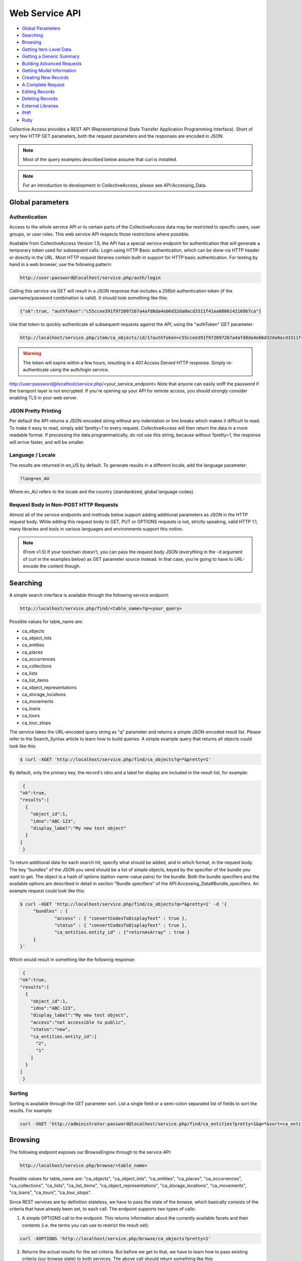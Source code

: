 Web Service API
===============

* `Global Parameters`_ 
* `Searching`_ 
* `Browsing`_ 
* `Getting Item-Level Data`_ 
* `Getting a Generic Summary`_ 
* `Building Advanced Requests`_ 
* `Getting Model Information`_ 
* `Creating New Records`_ 
* `A Complete Request`_ 
* `Editing Records`_ 
* `Deleting Records`_ 
* `External Libraries`_ 
* `PHP`_ 
* `Ruby`_ 

Collective Access provides a REST API (Representational State Transfer Application Programming Interface). Short of very few HTTP GET parameters, both the request parameters and the responses are encoded in JSON. 

.. note:: Most of the query examples described below assume that curl is installed. 

.. note:: For an introduction to development in CollectiveAccess, please see API:Accessing_Data. 

Global parameters
-----------------

Authentication
^^^^^^^^^^^^^^

Access to the whole service API or to certain parts of the CollectiveAccess data may be restricted to specific users, user groups, or user roles. This web service API respects those restrictions where possible. 

Available from CollectiveAccess Version 1.5, the API has a special service endpoint for authentication that will generate a temporary token used for subsequent calls. Login using HTTP Basic authentication, which can be done via HTTP header or directly in the URL. Most HTTP request libraries contain built-in support for HTTP basic authentication.
For testing by hand in a web browser, use the following pattern:

.. code-block::

   http://user:password@localhost/service.php/auth/login

Calling this service via GET will result in a JSON response that includes a 256bit authentication token (if the username/password combination is valid). It should look something like this:
   
.. code-block::

   {"ok":true, "authToken":"c55ccee391f972097267a4afd8da4eb6d32da0acd3311f41ea0806142169b7ca"}

Use that token to quickly authenticate all subsequent requests against the API, using the "authToken" GET parameter: 

.. code-block::

   http://localhost/service.php/item/ca_objects/id/1?authToken=c55ccee391f972097267a4afd8da4eb6d32da0acd3311f41ea0806142169b7ca

.. warning:: The token will expire within a few hours, resulting in a 401 Access Denied HTTP response. Simply re-authenticate using the auth/login service.

.. note.. Pre v1.5 you're going to have to add HTTP Basic authentication to every API call. This is still supported in v1.5 for compatibility reasons, but strongly discouraged.
http://user:password@localhost/service.php/<your_service_endpoint>
Note that anyone can easily sniff the password if the transport layer is not encrypted. If you're opening up your API for remote access, you should strongly consider enabling TLS in your web server.

JSON Pretty Printing
^^^^^^^^^^^^^^^^^^^^

Per default the API returns a JSON-encoded string without any indentation or line breaks which makes it difficult to read. To make it easy to read, simply add ?pretty=1 to every request. CollectiveAccess will then return the data in a more readable format. If processing the data programmatically, do not use this string, because without ?pretty=1, the response will arrive faster, and will be smaller.

Language / Locale
^^^^^^^^^^^^^^^^^

The results are returned in en_US by default. To generate results in a different locale, add the language parameter:

.. code-block::
   
   ?lang=en_AU

Where en_AU refers to the locale and the country (standardized, global language codes). 

Request Body in Non-POST HTTP Requests
^^^^^^^^^^^^^^^^^^^^^^^^^^^^^^^^^^^^^^

Almost all of the service endpoints and methods below support adding additional parameters as JSON in the HTTP request body. While adding this request body to GET, PUT or OPTIONS requests is not, strictly speaking, valid HTTP 1.1, many libraries and tools in various languages and environments support this notion. 

.. note:: (From v1.5) If your toolchain doesn't, you can pass the request body JSON (everything in the -d argument of curl in the examples below) as GET parameter source instead. In that case, you're going to have to URL-encode the content though.

Searching
---------

A simple search interface is available through the following service endpoint:

.. code-block:: 
   
   http://localhost/service.php/find/<table_name>?q=<your_query>

Possible values for table_name are: 

* ca_objects 
* ca_object_lots
* ca_entities 
* ca_places
* ca_occurrences
* ca_collections
* ca_lists 
* ca_list_items 
* ca_object_representations 
* ca_storage_locations 
* ca_movements 
* ca_loans 
* ca_tours 
* ca_tour_stops

The service takes the URL-encoded query string as "q" parameter and returns a simple JSON-encoded result list. Please refer to the Search_Syntax article to learn how to build queries. A simple example query that returns all objects could look like this:

.. code-block::

   $ curl -XGET 'http://localhost/service.php/find/ca_objects?q=*&pretty=1'

By default, only the primary key, the record's idno and a label for display are included in the result list, for example:

.. code-block::

   {
  "ok":true,
  "results":[
    {
      "object_id":1,
      "idno":"ABC-123",
      "display_label":"My new test object"
    }
  ]
   }

To return additional data for each search hit, specify what should be added, and in which format, in the request body. The key "bundles" of the JSON you send should be a list of simple objects, keyed by the specifier of the bundle you want to get. The object is a hash of options (option-name-value pairs) for the bundle. Both the bundle specifiers and the available options are described in detail in section "Bundle specifiers" of the API:Accessing_Data#Bundle_specifiers. An example request could look like this:

.. code-block::

   $ curl -XGET 'http://localhost/service.php/find/ca_objects?q=*&pretty=1' -d '{
	"bundles" : {
		"access" : { "convertCodesToDisplayText" : true },
		"status" : { "convertCodesToDisplayText" : true },
		"ca_entities.entity_id" : {"returnAsArray" : true }
	}
   }'

Which would result in something like the following response:

.. code-block::

   {
  "ok":true,
  "results":[
    {
      "object_id":1,
      "idno":"ABC-123",
      "display_label":"My new test object",
      "access":"not accessible to public",
      "status":"new",
      "ca_entities.entity_id":[
        "2",
        "1"
      ]
    }
  ]
   }

Sorting
^^^^^^^

Sorting is available through the GET parameter sort. List a single field or a semi-colon separated list of fields to sort the results. For example:

.. code-block::

   curl -XGET 'http://administrator:password@localhost/service.php/find/ca_entities?pretty=1&q=*&sort=ca_entity_labels.surname;ca_entity_labels.forename'

Browsing
--------

The following endpoint exposes our BrowseEngine through to the service API:

.. code-block::
   
    http://localhost/service.php/browse/<table_name>

Possible values for table_name are: "ca_objects", "ca_object_lots", "ca_entities", "ca_places", "ca_occurrences", "ca_collections", "ca_lists", "ca_list_items", "ca_object_representations", "ca_storage_locations", "ca_movements", "ca_loans", "ca_tours", "ca_tour_stops".

Since REST services are by definition stateless, we have to pass the state of the browse, which basically consists of the criteria that have already been set, to each call. The endpoint supports two types of calls: 

1. A simple OPTIONS call to the endpoint. This returns information about the currently available facets and their contents (i.e. the terms you can use to restrict the result set):

.. code-block::

   curl -XOPTIONS 'http://localhost/service.php/browse/ca_objects?pretty=1'

2. Returns the actual results for the set criteria. But before we get to that, we have to learn how to pass existing criteria (our browse state) to both services. The above call should return something like this:

.. code-block:: 

    ...  "type_facet":{
    "type":"fieldList",
    "field":"type_id",
    "group_mode":"none",
    "order_by_label_fields":[
      "name_plural"
    ],
    "label_singular":"type",
    "label_plural":"types",
    "content":{
      "24":{
        "id":"24",
        "label":"Boxes"
      },
      "21":{
        "id":"21",
        "label":"Collections"
      }
    }
  },
  ...

There is a facet "type_facet," which enables browsing objects on their types, and which can restrict on either "Boxes" (ID 24) or "Collections" (ID 21). To restrict it do ID 21, pass on the following in the request body:

.. code-block::

   "criteria" : {
    "type_facet" : [21]
   },

Note that the actual value is a list, meaning facets can be restricted on multiple values. This is actually useless in type facets because each object can only have one type and the criteria must all be matched, but we just want to demonstrate the syntax for now:

.. code-block::

   "criteria" : {
    "type_facet" : [21,24]
   },

We also note multiple criteria in typical JSON fashion:

.. code-block::

   "criteria" : {
    "type_facet" : [21],
    "status_facet" : [4],
    "access_facet" : [1]
   },

To put this all together, here's an example call to the facet returning part of the service:

.. code-block::
 
   curl -XOPTIONS 'http://localhost/service.php/browse/ca_objects?pretty=1' -d '{
    "criteria" : {
        "type_facet" : [21],
        "status_facet" : [4],
        "access_facet" : [1]
    }
   }'

The second part of the service (the one that returns the results) is called by sending GET requests to the same endpoint. Existing criteria are passed as described above. Note that returning results on a browse without criteria is not supported and will result in an error. Add at least one criterion. Here is an example using the same criteria as above: 

.. code-block::

   curl -XGET 'http://localhost/service.php/browse/ca_objects?pretty=1' -d '{
    "criteria" : {
        "type_facet" : [21],
        "status_facet" : [4],
        "access_facet" : [1]
    }
   }'

Similar to the simple search service, this part of the service returns only the primary key, an idno, and a display label by default, like so:

.. code-block:: 

   {
  "ok":true,
  "results":[
    {
      "object_id":"153",
      "idno":"123",
      "display_label":"Some object label"
    },
    ....
   }

For more information on the results, add a "bundles" definition. Here's an example that makes use of this feature:

.. code-block::

   curl -XGET 'http://localhost/service.php/browse/ca_objects?pretty=1' -d '{
    "criteria" : {
        "type_facet" : [21],
        "status_facet" : [4],
        "access_facet" : [1]
    },
    "bundles" : {
        "access" : { "convertCodesToDisplayText" : true },
        "status" : { "convertCodesToDisplayText" : true },
        "ca_entities.entity_id" : {"returnAsArray" : true }
    }
   }'

Getting Item-Level Data
-----------------------

The generic endpoint for requesting item-level record data is: 

.. code-block::

   http://localhost/service.php/item/<table_name>/id/<record_id>

The two parameters to fill in are the table_name and the primary key identifier of the record. 

There are two possibilities to query this service: The first one is a simple GET request to the service endpoint. In this case, a generic summary of the record data will be retrieved. The other variant is meant for advanced users, and specifies exactly what data and in what format it should be returned.

This service endpoint has another unique parameter called "include_deleted". If set to a non-zero value, data is returned for "softly deleted" items (which have only been marked as inactive in the database but weren't really deleted) as well. This can be useful to restore accidentally deleted records. Example usage:

.. code-block:: 

   $ curl -XGET 'http://localhost/service.php/item/ca_entities/id/287?include_deleted=1&pretty=1'

Getting a Generic Summary
-------------------------

Sending a simple HTTP GET request to the service endpoint described above will generate a generic summary. The complexity of the return format can be attributed to the potential complexity of CollectiveAccess metadata (multilingual, nested containers, and the like). The request: 

.. code-block::

   $ curl -XGET 'http://localhost/service.php/item/ca_objects/id/1?pretty=1'

should return the summary for the object with object_id 1. The object_id of a record in the URL is displayed by the browser while navigating in the object editor for an existing record.

[Expand]An example response can be seen by clicking the "Expand" button to the right.

As of CollectiveAccess Version 1.4, it is possible to get a summary in a format that is closer to what the 'item' service endpoint expects for adding and editing items (see the "Creating new records" section below). To do this, add a GET parameter named 'format' to your request and set it to 'edit', like this:

.. code-block::

   $ curl -XGET 'http://localhost/service.php/item/ca_objects/id/1?pretty=1&format=edit'

The response is not quite as verbose as the more generic one above, but it can be used to add a similar record to the database as-is:

.. code-block::

   $ curl -XGET 'http://localhost/service.php/item/ca_objects/id/1?pretty=1&format=edit' > new.json
   // modify object if necessary in new.json
   $ curl -XPUT http://localhost/service.php/item/ca_objects -d @new.json

It's also a great starting point to edit an existing object:

.. code-block::

   $ curl -XGET 'http://localhost/service.php/item/ca_objects/id/1?pretty=1&format=edit' > edit.json
   // edit object in edit.json
   $ curl -XPUT http://localhost/service.php/item/ca_objects/id/1 -d @new.json

Building Advanced Requests
--------------------------

It is possible to specify exactly what should be returned by the service, and in what format, by adding a JSON-encoded body to a HTTP request. The key "bundles" of the JSON should be a list of simple objects, keyed by the specifier of the bundle. The object is a hash of options (option-name-value pairs) for the bundle. Both the bundle specifiers, and the available options, are described in detail in section "Bundle specifiers" 

An example request could look like this:

.. code-block::

   $ curl -XGET 'http://localhost/service.php/item/ca_objects/id/1?pretty=1' -d '{
    "bundles" : {
        "ca_objects.access" : {
            "convertCodesToDisplayText" : true
        },
        "ca_objects.preferred_labels.name" : {
            "delimiter" : "; "
        },
        "ca_entities.entity_id" : {
            "returnAsArray" : true
        }
    }
   }'

The response is a json_encoded array of the return values of the underlying CA API, in the above case it looks like this:

.. code-block::

   {
  "ok":true,
  "ca_objects.access":"not accessible to public",
  "ca_objects.preferred_labels.name":"My new test object",
  "ca_entities.entity_id":[
    "1",
    "2"
  ]
   }

Getting Model Information
-------------------------

The service endpoint for getting model information like available types, available metadata elements, and relationship types is: 

.. code-block::

   http://localhost/service.php/model/<table_name>

Possible values for table_name are: 

* ca_objects
* ca_object_lots
* ca_entities 
* ca_places
* ca_occurrences
* ca_collections
* ca_lists
* ca_list_items
* ca_object_representations
* ca_storage_locations
* ca_movements
* ca_loans 
* ca_tours
* ca_tour_stops

An example request could look like this:

.. code-block:: 

   $ curl -XGET 'http://localhost/service.php/model/ca_entities?pretty=1'

Querying the service without an additional request body will return a generic, JSON-encoded summary about the table in question, including all available types, metadata elements, and relationship types. The service also allows restricting the response to a list of predefined types. 

To get information for a single entity type with the idno "ind" (as in "individual"), the following request would look like: 

.. code-block::

   $ curl -XGET 'http://localhost/service.php/model/ca_entities?pretty=1' -d '{
    "types" : ["ind"]
   }'

A fairly big example response for two entity types is available if you use the "Expand" button to the right.

Creating New Records
--------------------

New records are created using the same service endpoint from the "Getting Data" section. Use HTTP PUT requests with the actual record data encoded in the request body. To create brand new entity, send the following request:

.. code-block::

   $ curl -XPUT http://localhost/service.php/item/ca_entities -d '{<your_record_data_here}'

A Complete Request
------------------
 
This is a simple example for creating a new entity with some basic data in each category. View by clicking "Expand" on the right.

Clone the GitHub gist above to the local filesystem to have a great starting point:

.. code-block::

   $ git clone git://gist.github.com/3871797.git item_request
   $ cd item_request/
   // edit item_request.json to fit your datamodel!
   $ curl -XPUT http://localhost/service.php/item/ca_entities -d @item_request.json
   // now view the new record
   $ curl -XGET http://localhost/service.php/item/ca_entities/id/<insert_new_id_here>?pretty=1 | less

Export an existing record using the 'edit' format and use this as starting point:

.. code-block::

   $ curl -XGET 'http://localhost/service.php/item/ca_objects/id/1?pretty=1&format=edit' > new.json 
   // edit new.json

   $ curl -XPUT http://localhost/service.php/item/ca_objects -d @new.json
   // now view the new record

   $ curl -XGET http://localhost/service.php/item/ca_objects/id/<insert_new_id_here>?pretty=1 | less

The request body has a section for each part that defines a CollectiveAccess record: intrinsic fields, labels, metadata attributes and relationships. For more, see Installation Profiles. 

The table below describes each block key, and how it should be formatted.

.. csv-table::
   :header-rows: 1
   :file: web_service_api_table1.csv

Editing Records
---------------

Editing existing records is possible by sending a PUT HTTP request to the "item" service endpoint. To send a request for editing:

.. code-block::

   $ curl -XPUT http://localhost/service.php/item/<table_name>/id/<record_id> -d '{<your_record_data_here}'

This is a simple example for editing an existing entity, showcasing a couple of the new options (in comparison with the "new record" service). View by clicking "Expand" on the right.

Note that the sections "intrinsic_fields", "preferred_labels", "nonpreferred_labels", "attributes" and "related" are identical to the "creating a new record" part of the service API. For intrinsic fields, simply overwrite existing values with the new ones set in the request body. As for the other sections, add information to the existing record using information from the "new record" part of the service. To make most common editing operations possible, add a couple of "remove" operations to get rid of old values.

The table below lists block keys for editing and removing operations. 

.. csv-table::
   :header-rows: 1
   :file: web_service_api_table1.csv

Deleting Records
----------------

To delete records, send a DELETE HTTP request to the "item" service endpoint. The request:

.. code-block::

   $ curl -XDELETE 'http://localhost/service.php/item/ca_entities/id/1

deletes the entity with entity_id 1. Most record types in CollectiveAccess support a "soft delete" where a record is simply marked as "deleted" in the database; it doesn't show up anywhere in the user interface or public frontends, but is never completely lost. This is the default mode. 

The service also supports two options that allow you to override this default behavior.

.. csv-table::
   :header-rows: 1
   :file: web_service_api_table2.csv

Here's an example that uses one of them:

.. code-block::

   $ curl -XDELETE 'http://localhost/service.php/item/ca_entities/id/287?pretty=1' -d '{ "hard" : true }'


External Libraries
------------------
Any third-party libraries for this API can go here.

PHP
---
ca-service-wrapper

Ruby
----
collectiveaccess RubyGem



